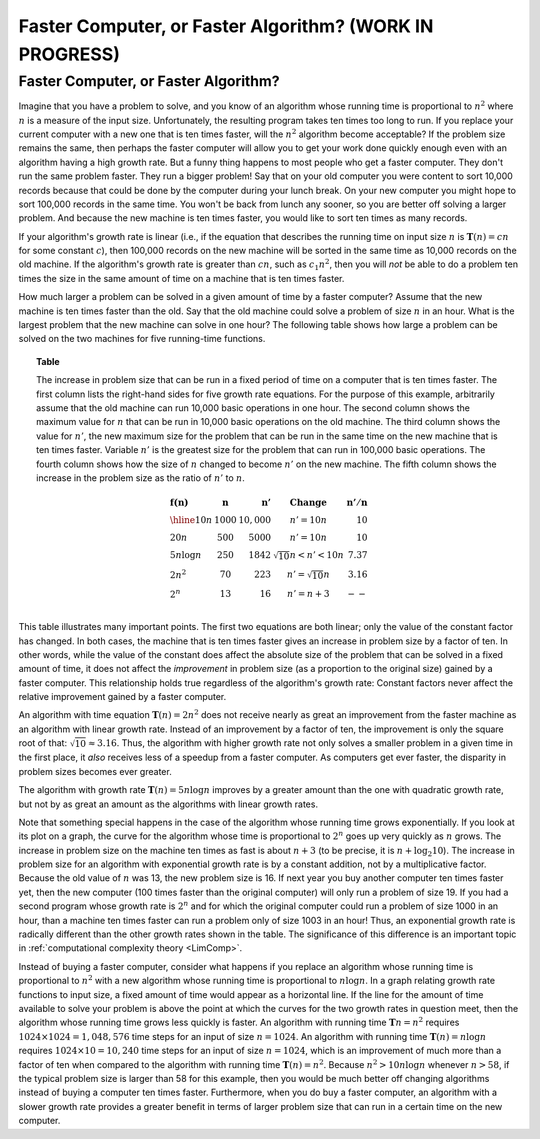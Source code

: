 .. raw:: html

   <script>ODSA.SETTINGS.MODULE_SECTIONS = ['faster-computer-or-faster-algorithm'];</script>

.. _AnalCompvsAlg:


.. raw:: html

   <script>ODSA.SETTINGS.DISP_MOD_COMP = true;ODSA.SETTINGS.MODULE_NAME = "AnalCompvsAlg";ODSA.SETTINGS.MODULE_LONG_NAME = "Faster Computer, or Faster Algorithm? (WORK IN PROGRESS)";ODSA.SETTINGS.MODULE_CHAPTER = "Algorithm Analysis"; ODSA.SETTINGS.BUILD_DATE = "2021-11-06 20:22:01"; ODSA.SETTINGS.BUILD_CMAP = true;JSAV_OPTIONS['lang']='en';JSAV_EXERCISE_OPTIONS['code']='pseudo';</script>


.. |--| unicode:: U+2013   .. en dash
.. |---| unicode:: U+2014  .. em dash, trimming surrounding whitespace
   :trim:


.. This file is part of the OpenDSA eTextbook project. See
.. http://opendsa.org for more details.
.. Copyright (c) 2012-2020 by the OpenDSA Project Contributors, and
.. distributed under an MIT open source license.

.. avmetadata::
   :author: Cliff Shaffer
   :requires: growth rate
   :satisfies:
   :topic: Algorithm Analysis

Faster Computer, or Faster Algorithm? (WORK IN PROGRESS)
========================================================

Faster Computer, or Faster Algorithm?
-------------------------------------

Imagine that you have a problem to solve, and you know of an algorithm
whose running time is proportional to :math:`n^2` where :math:`n` is a
measure of the input size.
Unfortunately, the resulting program takes ten times too long to run.
If you replace your current computer with a new one that is ten times
faster, will the :math:`n^2` algorithm become acceptable?
If the problem size remains the same, then perhaps
the faster computer will allow you to get your work done quickly
enough even with an algorithm having a high growth rate.
But a funny thing happens to most people who get a faster computer.
They don't run the same problem faster.
They run a bigger problem!
Say that on your old computer you were content to sort
10,000 records because that could be done by the computer during your
lunch break.
On your new computer you might hope to sort 100,000
records in the same time.
You won't be back from lunch any sooner, so you are better off solving
a larger problem.
And because the new machine is ten times faster, you would like to
sort ten times as many records.

If your algorithm's growth rate is linear (i.e., if the equation that
describes the running time on input size :math:`n` is
:math:`\mathbf{T}(n) = cn` for some constant :math:`c`),
then 100,000 records on the new machine will be sorted in the same
time as 10,000 records on the old machine.
If the algorithm's growth rate is greater than :math:`cn`,
such as :math:`c_1n^2`, then you will *not* be able to do a
problem ten times the size in the same amount of time on a machine
that is ten times faster.

How much larger a problem can be solved
in a given amount of time by a faster computer?
Assume that the new machine is ten times faster than the old.
Say that the old machine could solve a problem of size :math:`n` in an
hour.
What is the largest problem that the new machine can solve in one
hour?
The following table shows how large a problem can be solved
on the two machines for five running-time functions.

.. _Speedups:

.. topic:: Table

   The increase in problem size that can be run
   in a fixed period of time on a computer that is ten times faster.
   The first column lists the right-hand sides for five growth rate
   equations.
   For the purpose of this example, arbitrarily assume that the old
   machine can run 10,000 basic operations in one hour.
   The second column shows the maximum value for :math:`n` that can be
   run in 10,000 basic operations on the old machine.
   The third column shows the value for :math:`n'`, the new maximum
   size for the problem that can be run in the same time on the new
   machine that is ten times faster.
   Variable :math:`n'` is the greatest size for the problem that can
   run in 100,000 basic operations.
   The fourth column shows how the size of :math:`n` changed to become
   :math:`n'` on the new machine.
   The fifth column shows the increase in the problem size as the
   ratio of :math:`n'` to :math:`n`.

   .. math::

      \begin{array} {l|r|r|l|r}
      \mathbf{f(n)} &
      \mathbf{n} & 
      \mathbf{n'} &
      \mathbf{Change} &
      \mathbf{n'/n}\\
      \hline
      10n         & 1000 & 10,000 & n' = 10n               & 10\\
      20n         & 500  & 5000   & n' = 10n               & 10\\
      5 n \log n  & 250  & 1842   & \sqrt{10} n < n' < 10n & 7.37\\
      2 n^2       & 70   & 223    & n' = \sqrt{10} n       & 3.16\\
      2^n         & 13   & 16     & n' = n + 3             & --\\
      \end{array}


This table illustrates many important points.
The first two equations are both linear; only the value of the
constant factor has changed.
In both cases, the machine that is ten times faster gives an increase
in problem size by a factor of ten.
In other words, while the value of the constant
does affect the absolute size of the problem that can be solved in a
fixed amount of time, it does not affect the *improvement* in
problem size (as a proportion to the original size) gained by a faster
computer.
This relationship holds true regardless of the algorithm's growth
rate:
Constant factors never affect the relative improvement gained
by a faster computer.

An algorithm with time equation :math:`\mathbf{T}(n) = 2n^2` does not
receive nearly as great an improvement from the faster machine as an
algorithm with linear growth rate.
Instead of an improvement by a factor of ten, the improvement
is only the square root of that: :math:`\sqrt{10} \approx 3.16`.
Thus, the algorithm with higher growth rate not only solves a smaller
problem in a given time in the first place, it *also*
receives less of a speedup from a faster computer.
As computers get ever faster, the disparity in problem sizes becomes
ever greater.

The algorithm with growth rate :math:`\mathbf{T}(n) = 5 n \log n`
improves by a greater amount than the one with quadratic growth rate,
but not by as great an amount as the algorithms with linear growth
rates.

Note that something special happens in the case of the
algorithm whose running time grows exponentially.
If you look at its plot on a graph, the curve for the algorithm
whose time is proportional to :math:`2^n` goes up very quickly as
:math:`n` grows.
The increase in problem size on the machine ten times as fast is 
about :math:`n + 3` 
(to be precise, it is :math:`n + \log_2 10`).
The increase in problem size for an algorithm with exponential growth
rate is by a constant addition, not by a multiplicative factor.
Because the old value of :math:`n` was 13, the new problem size is
16. 
If next year you buy another computer ten times faster yet, then the
new computer (100 times faster than the original computer) will only
run a problem of size 19.
If you had a second program whose growth rate is :math:`2^n` and for
which the original computer could run a problem of size 1000 in an hour,
than a machine ten times faster can run a problem only of size 1003 in
an hour!
Thus, an exponential growth rate is radically different than the
other growth rates shown in the table.
The significance of this difference is an important topic in
:ref:`computational complexity theory  <LimComp>`.

Instead of buying a faster computer,
consider what happens if you replace an algorithm whose
running time is proportional to :math:`n^2` with a new
algorithm whose running time is proportional to :math:`n \log n`.
In a graph relating growth rate functions to input size,
a fixed amount of time would appear as a horizontal line.
If the line for the amount of time available to solve your problem
is above the point at which the curves for the two growth rates in
question meet, then the algorithm whose running time grows less
quickly is faster.
An algorithm with running time :math:`\mathbf{T}n=n^2` requires
:math:`1024 \times 1024 = 1,048,576` time steps for an input of size
:math:`n=1024`.
An algorithm with running time :math:`\mathbf{T}(n) = n \log n`
requires :math:`1024 \times 10 = 10,240` time steps for an input of
size :math:`n = 1024`, which is an improvement of much more than a
factor of ten when compared to the algorithm with running time
:math:`\mathbf{T}(n) = n^2`. 
Because :math:`n^2 > 10 n \log n` whenever :math:`n > 58`,
if the typical problem size is larger than 58 for this example,
then you would be much better off changing algorithms instead of
buying a computer ten times faster.
Furthermore, when you do buy a faster computer, an algorithm with a
slower growth rate provides a greater benefit in terms of larger
problem size that can run in a certain time on the new computer.

.. avembed:: Exercises/AlgAnal/FasterCorASumm.html ka
   :module: AnalCompvsAlg
   :points: 1.0
   :required: True
   :threshold: 5
   :exer_opts: JXOP-debug=true&amp;JOP-lang=en&amp;JXOP-code=pseudo
   :long_name: Faster Computer or Faster Algorithm Exercise

